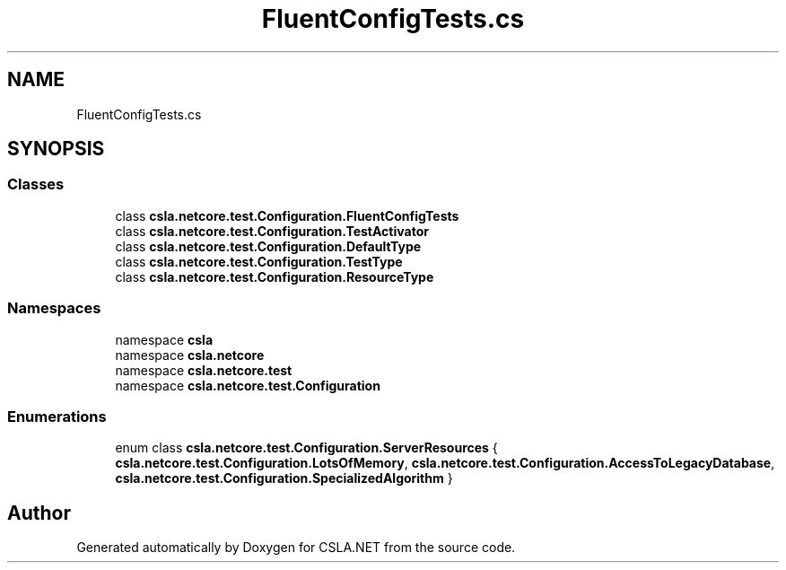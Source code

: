 .TH "FluentConfigTests.cs" 3 "Wed Jul 21 2021" "Version 5.4.2" "CSLA.NET" \" -*- nroff -*-
.ad l
.nh
.SH NAME
FluentConfigTests.cs
.SH SYNOPSIS
.br
.PP
.SS "Classes"

.in +1c
.ti -1c
.RI "class \fBcsla\&.netcore\&.test\&.Configuration\&.FluentConfigTests\fP"
.br
.ti -1c
.RI "class \fBcsla\&.netcore\&.test\&.Configuration\&.TestActivator\fP"
.br
.ti -1c
.RI "class \fBcsla\&.netcore\&.test\&.Configuration\&.DefaultType\fP"
.br
.ti -1c
.RI "class \fBcsla\&.netcore\&.test\&.Configuration\&.TestType\fP"
.br
.ti -1c
.RI "class \fBcsla\&.netcore\&.test\&.Configuration\&.ResourceType\fP"
.br
.in -1c
.SS "Namespaces"

.in +1c
.ti -1c
.RI "namespace \fBcsla\fP"
.br
.ti -1c
.RI "namespace \fBcsla\&.netcore\fP"
.br
.ti -1c
.RI "namespace \fBcsla\&.netcore\&.test\fP"
.br
.ti -1c
.RI "namespace \fBcsla\&.netcore\&.test\&.Configuration\fP"
.br
.in -1c
.SS "Enumerations"

.in +1c
.ti -1c
.RI "enum class \fBcsla\&.netcore\&.test\&.Configuration\&.ServerResources\fP { \fBcsla\&.netcore\&.test\&.Configuration\&.LotsOfMemory\fP, \fBcsla\&.netcore\&.test\&.Configuration\&.AccessToLegacyDatabase\fP, \fBcsla\&.netcore\&.test\&.Configuration\&.SpecializedAlgorithm\fP }"
.br
.in -1c
.SH "Author"
.PP 
Generated automatically by Doxygen for CSLA\&.NET from the source code\&.
